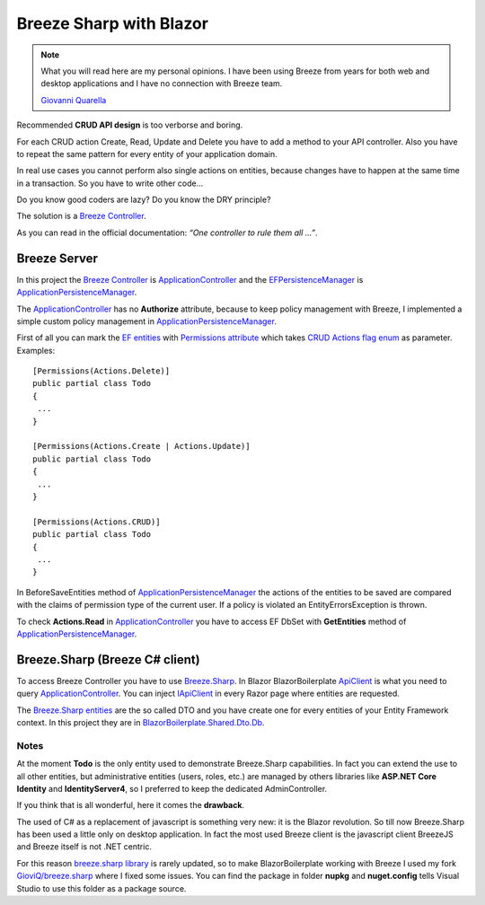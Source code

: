 Breeze Sharp with Blazor
========================

.. note:: What you will read here are my personal opinions.
   I have been using Breeze from years for both web and desktop applications and I have no connection with Breeze team.

   `Giovanni Quarella <https://github.com/GioviQ>`_

Recommended **CRUD API design** is too verborse and boring.

For each CRUD action Create, Read, Update and Delete you have to add a method to your API controller.
Also you have to repeat the same pattern for every entity of your application domain.

In real use cases you cannot perform also single actions on entities, because changes have to happen at the same time in a transaction.
So you have to write other code...

Do you know good coders are lazy? Do you know the DRY principle?

The solution is a `Breeze Controller`_.

As you can read in the official documentation: *“One controller to rule them all …”*.

Breeze Server
-------------
In this project the `Breeze Controller`_ is `ApplicationController`_ and the `EFPersistenceManager`_ is `ApplicationPersistenceManager`_.

The `ApplicationController`_ has no **Authorize** attribute, because to keep
policy management with Breeze, I implemented a simple custom policy
management in `ApplicationPersistenceManager`_.

First of all you can mark the `EF entities`_ with `Permissions
attribute`_ which takes `CRUD Actions flag enum`_ as parameter.
Examples:

::

   [Permissions(Actions.Delete)]
   public partial class Todo
   {
    ...
   }

   [Permissions(Actions.Create | Actions.Update)]
   public partial class Todo
   {
    ...
   }

   [Permissions(Actions.CRUD)]
   public partial class Todo
   {
    ...
   }

In BeforeSaveEntities method of `ApplicationPersistenceManager`_ the
actions of the entities to be saved are compared with the claims of
permission type of the current user. If a policy is violated an
EntityErrorsException is thrown.

To check **Actions.Read** in `ApplicationController`_ you have to access EF
DbSet with **GetEntities** method of `ApplicationPersistenceManager`_.

Breeze.Sharp (Breeze C# client)
-------------------------------

To access Breeze Controller you have to use `Breeze.Sharp`_.
In Blazor BlazorBoilerplate `ApiClient`_ is what you need to query `ApplicationController`_.
You can inject `IApiClient`_ in every Razor page where entities are requested.

The `Breeze.Sharp entities`_ are the so called DTO and you have create one for every entities of your Entity Framework context.
In this project they are in `BlazorBoilerplate.Shared.Dto.Db`_.

Notes
^^^^^

At the moment **Todo** is the only entity used to demonstrate Breeze.Sharp capabilities.
In fact you can extend the use to all other entities, but administrative entities (users, roles, etc.) are managed by others libraries like **ASP.NET Core Identity** and **IdentityServer4**,
so I preferred to keep the dedicated AdminController.

If you think that is all wonderful, here it comes the **drawback**.

The used of C# as a replacement of javascript is something very new: it is the Blazor revolution.
So till now Breeze.Sharp has been used a little only on desktop application.
In fact the most used Breeze client is the javascript client BreezeJS and Breeze itself is not .NET centric.

For this reason `breeze.sharp library`_ is rarely updated, so to make BlazorBoilerplate working with Breeze I used my fork `GioviQ/breeze.sharp`_ where I fixed some issues.
You can find the package in folder **nupkg** and **nuget.config** tells Visual Studio to use this folder as a package source.

.. _Breeze Controller: http://breeze.github.io/doc-net/webapi-controller-core.html
.. _ApplicationController: https://github.com/enkodellc/blazorboilerplate/blob/development/src/Server/BlazorBoilerplate.Server/Controllers/ApplicationController.cs
.. _EFPersistenceManager: http://breeze.github.io/doc-net/ef-efpersistencemanager-core.html
.. _ApplicationPersistenceManager: https://github.com/enkodellc/blazorboilerplate/blob/development/src/Server/BlazorBoilerplate.Storage/ApplicationPersistenceManager.cs
.. _EF entities: https://github.com/enkodellc/blazorboilerplate/tree/development/src/Shared/BlazorBoilerplate.Infrastructure/Storage/DataModels
.. _Permissions attribute: https://github.com/enkodellc/blazorboilerplate/blob/development/src/Shared/BlazorBoilerplate.Infrastructure/AuthorizationDefinitions/PermissionsAttribute.cs
.. _CRUD Actions flag enum: https://github.com/enkodellc/blazorboilerplate/blob/development/src/Shared/BlazorBoilerplate.Infrastructure/AuthorizationDefinitions/Actions.cs
.. _Breeze.Sharp: http://breeze.github.io/doc-cs/
.. _Breeze.Sharp entities: http://breeze.github.io/doc-cs/entities-and-complexobjects.html
.. _IApiClient: https://github.com/enkodellc/blazorboilerplate/blob/development/src/Shared/BlazorBoilerplate.Shared/Interfaces/IApiClient.cs
.. _ApiClient: https://github.com/enkodellc/blazorboilerplate/blob/development/src/Shared/BlazorBoilerplate.Shared/Services/ApiClient.cs
.. _BlazorBoilerplate.Shared.Dto.Db: https://github.com/enkodellc/blazorboilerplate/tree/development/src/Shared/BlazorBoilerplate.Shared/Dto/Db
.. _breeze.sharp library: https://github.com/Breeze/breeze.sharp
.. _GioviQ/breeze.sharp: https://github.com/GioviQ/breeze.sharp
